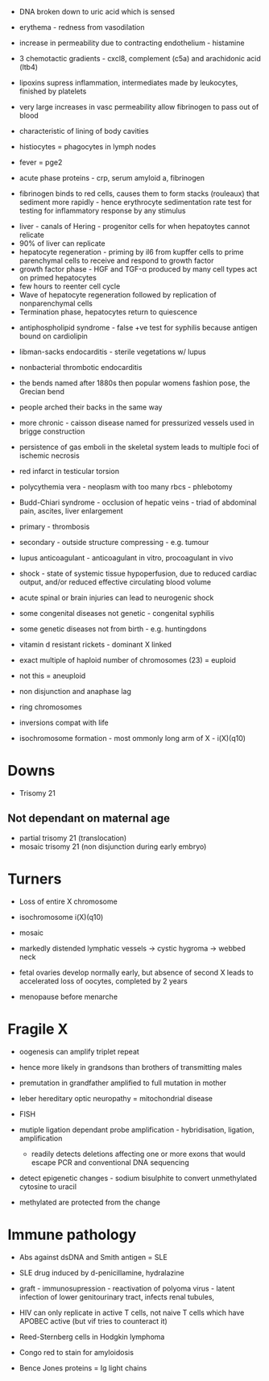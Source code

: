 - DNA broken down to uric acid which is sensed
- erythema - redness from vasodilation
- increase in permeability due to contracting endothelium - histamine
- 3 chemotactic gradients - cxcl8, complement (c5a) and arachidonic acid (ltb4)

- lipoxins supress inflammation, intermediates made by leukocytes, finished by platelets
- very large increases in vasc permeability allow fibrinogen to pass out of blood
- characteristic of lining of body cavities

- histiocytes = phagocytes in lymph nodes

- fever = pge2

- acute phase proteins - crp, serum amyloid a, fibrinogen
- fibrinogen binds to red cells, causes them to form stacks (rouleaux) that sediment more rapidly - hence erythrocyte sedimentation rate test for testing for inflammatory response by any stimulus


- liver - canals of Hering - progenitor cells for when hepatoytes cannot relicate
- 90% of liver can replicate
- hepatocyte regeneration - priming by il6 from kupffer cells to prime parenchymal cells to receive and respond to growth factor
- growth factor phase - HGF and TGF-\alpha produced by many cell types act on primed hepatocytes
- few hours to reenter cell cycle
- Wave of hepatocyte regeneration followed by replication of nonparenchymal cells
- Termination phase, hepatocytes return to quiescence


- antiphospholipid syndrome - false +ve test for syphilis because antigen bound on cardiolipin
- libman-sacks endocarditis - sterile vegetations w/ lupus
- nonbacterial thrombotic endocarditis

- the bends named after 1880s then popular womens fashion pose, the Grecian bend
- people arched their backs in the same way
- more chronic - caisson disease named for pressurized vessels used in brigge construction
- persistence of gas emboli in the skeletal system leads to multiple foci of ischemic necrosis

- red infarct in testicular torsion

- polycythemia vera - neoplasm with too many rbcs - phlebotomy

- Budd-Chiari syndrome - occlusion of hepatic veins - triad of abdominal pain, ascites, liver enlargement
- primary - thrombosis
- secondary - outside structure compressing - e.g. tumour

- lupus anticoagulant - anticoagulant in vitro, procoagulant in vivo

- shock - state of systemic tissue hypoperfusion, due to reduced cardiac output, and/or reduced effective circulating blood volume

- acute spinal or brain injuries can lead to neurogenic shock

- some congenital diseases not genetic - congenital syphilis
- some genetic diseases not from birth - e.g. huntingdons
- vitamin d resistant rickets - dominant X linked

- exact multiple of haploid number of chromosomes (23) = euploid
- not this = aneuploid
- non disjunction and anaphase lag

- ring chromosomes
- inversions compat with life
- isochromosome formation - most ommonly long arm of X - i(X)(q10)

* Downs
- Trisomy 21
** Not dependant on maternal age
- partial trisomy 21 (translocation)
- mosaic trisomy 21 (non disjunction during early embryo)

* Turners
- Loss of entire X chromosome
- isochromosome i(X)(q10)
- mosaic
- markedly distended lymphatic vessels -> cystic hygroma -> webbed neck

- fetal ovaries develop normally early, but absence of second X leads to accelerated loss of oocytes, completed by 2 years
- menopause before menarche

* Fragile X
- oogenesis can amplify triplet repeat
- hence more likely in grandsons than brothers of transmitting males
- premutation in grandfather amplified to full mutation in mother

- leber hereditary optic neuropathy = mitochondrial disease
 
- FISH
- mutiple ligation dependant probe amplification - hybridisation, ligation, amplification
   + readily detects deletions affecting one or more exons that would escape PCR and conventional DNA sequencing

- detect epigenetic changes - sodium bisulphite to convert unmethylated cytosine to uracil
- methylated are protected from the change

* Immune pathology
- Abs against dsDNA and Smith antigen = SLE
- SLE drug induced by d-penicillamine, hydralazine

- graft - immunosupression - reactivation of polyoma virus - latent infection of lower genitourinary tract, infects renal tubules, 

- HIV can only replicate in active T cells, not naive T cells which have APOBEC active (but vif tries to counteract it)
- Reed-Sternberg cells in Hodgkin lymphoma

- Congo red to stain for amyloidosis
- Bence Jones proteins = Ig light chains
